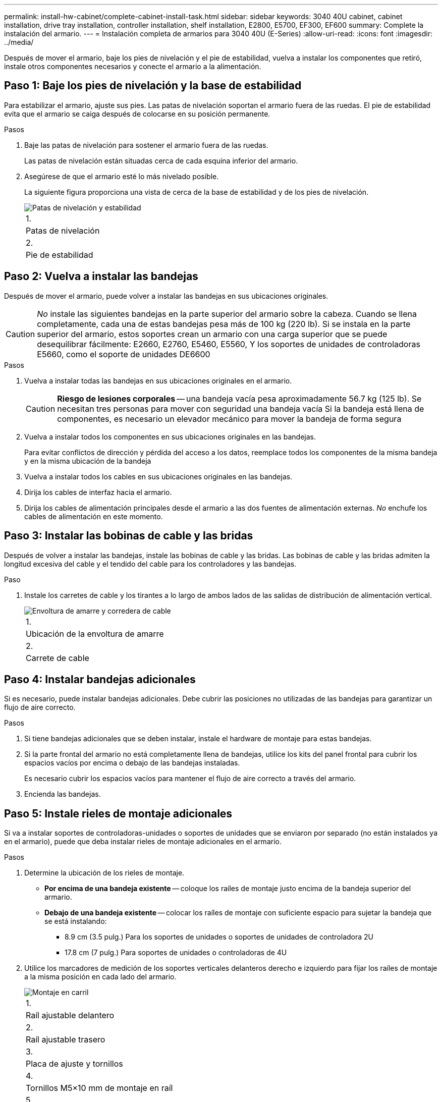 ---
permalink: install-hw-cabinet/complete-cabinet-install-task.html 
sidebar: sidebar 
keywords: 3040 40U cabinet, cabinet installation, drive tray installation, controller installation, shelf installation, E2800, E5700, EF300, EF600 
summary: Complete la instalación del armario. 
---
= Instalación completa de armarios para 3040 40U (E-Series)
:allow-uri-read: 
:icons: font
:imagesdir: ../media/


[role="lead"]
Después de mover el armario, baje los pies de nivelación y el pie de estabilidad, vuelva a instalar los componentes que retiró, instale otros componentes necesarios y conecte el armario a la alimentación.



== Paso 1: Baje los pies de nivelación y la base de estabilidad

Para estabilizar el armario, ajuste sus pies. Las patas de nivelación soportan el armario fuera de las ruedas. El pie de estabilidad evita que el armario se caiga después de colocarse en su posición permanente.

.Pasos
. Baje las patas de nivelación para sostener el armario fuera de las ruedas.
+
Las patas de nivelación están situadas cerca de cada esquina inferior del armario.

. Asegúrese de que el armario esté lo más nivelado posible.
+
La siguiente figura proporciona una vista de cerca de la base de estabilidad y de los pies de nivelación.

+
image::../media/83000_08.gif[Patas de nivelación y estabilidad]

+
|===


 a| 
1.
 a| 
Patas de nivelación



 a| 
2.
 a| 
Pie de estabilidad

|===




== Paso 2: Vuelva a instalar las bandejas

Después de mover el armario, puede volver a instalar las bandejas en sus ubicaciones originales.


CAUTION: _No_ instale las siguientes bandejas en la parte superior del armario sobre la cabeza. Cuando se llena completamente, cada una de estas bandejas pesa más de 100 kg (220 lb). Si se instala en la parte superior del armario, estos soportes crean un armario con una carga superior que se puede desequilibrar fácilmente: E2660, E2760, E5460, E5560, Y los soportes de unidades de controladoras E5660, como el soporte de unidades DE6600

.Pasos
. Vuelva a instalar todas las bandejas en sus ubicaciones originales en el armario.
+

CAUTION: *Riesgo de lesiones corporales* -- una bandeja vacía pesa aproximadamente 56.7 kg (125 lb). Se necesitan tres personas para mover con seguridad una bandeja vacía Si la bandeja está llena de componentes, es necesario un elevador mecánico para mover la bandeja de forma segura

. Vuelva a instalar todos los componentes en sus ubicaciones originales en las bandejas.
+
Para evitar conflictos de dirección y pérdida del acceso a los datos, reemplace todos los componentes de la misma bandeja y en la misma ubicación de la bandeja

. Vuelva a instalar todos los cables en sus ubicaciones originales en las bandejas.
. Dirija los cables de interfaz hacia el armario.
. Dirija los cables de alimentación principales desde el armario a las dos fuentes de alimentación externas. _No_ enchufe los cables de alimentación en este momento.




== Paso 3: Instalar las bobinas de cable y las bridas

Después de volver a instalar las bandejas, instale las bobinas de cable y las bridas. Las bobinas de cable y las bridas admiten la longitud excesiva del cable y el tendido del cable para los controladores y las bandejas.

.Paso
. Instale los carretes de cable y los tirantes a lo largo de ambos lados de las salidas de distribución de alimentación vertical.
+
image::../media/83003_01_dwg_3040_cable_spools.gif[Envoltura de amarre y corredera de cable]

+
|===


 a| 
1.
 a| 
Ubicación de la envoltura de amarre



 a| 
2.
 a| 
Carrete de cable

|===




== Paso 4: Instalar bandejas adicionales

Si es necesario, puede instalar bandejas adicionales. Debe cubrir las posiciones no utilizadas de las bandejas para garantizar un flujo de aire correcto.

.Pasos
. Si tiene bandejas adicionales que se deben instalar, instale el hardware de montaje para estas bandejas.
. Si la parte frontal del armario no está completamente llena de bandejas, utilice los kits del panel frontal para cubrir los espacios vacíos por encima o debajo de las bandejas instaladas.
+
Es necesario cubrir los espacios vacíos para mantener el flujo de aire correcto a través del armario.

. Encienda las bandejas.




== Paso 5: Instale rieles de montaje adicionales

Si va a instalar soportes de controladoras-unidades o soportes de unidades que se enviaron por separado (no están instalados ya en el armario), puede que deba instalar rieles de montaje adicionales en el armario.

.Pasos
. Determine la ubicación de los rieles de montaje.
+
** *Por encima de una bandeja existente* -- coloque los raíles de montaje justo encima de la bandeja superior del armario.
** *Debajo de una bandeja existente* -- colocar los raíles de montaje con suficiente espacio para sujetar la bandeja que se está instalando:
+
*** 8.9 cm (3.5 pulg.) Para los soportes de unidades o soportes de unidades de controladora 2U
*** 17.8 cm (7 pulg.) Para soportes de unidades o controladoras de 4U




. Utilice los marcadores de medición de los soportes verticales delanteros derecho e izquierdo para fijar los raíles de montaje a la misma posición en cada lado del armario.
+
image::../media/92042_06.gif[Montaje en carril]

+
|===


 a| 
1.
 a| 
Raíl ajustable delantero



 a| 
2.
 a| 
Raíl ajustable trasero



 a| 
3.
 a| 
Placa de ajuste y tornillos



 a| 
4.
 a| 
Tornillos M5×10 mm de montaje en raíl



 a| 
5.
 a| 
Tuercas de sujeción



 a| 
6.
 a| 
Soporte de sujeción trasero



 a| 
7.
 a| 
Soporte vertical

|===
+

NOTE: Las tuercas de la pinza y el soporte de sujeción trasero no se utilizan cuando los rieles se instalan en un armario 3040.

. Coloque el raíl ajustable trasero en el soporte vertical.
. En el raíl ajustable trasero, alinee los orificios del raíl ajustable delante de los orificios del soporte vertical.
. Coloque dos tornillos M5×10 mm.
+
.. Fije los tornillos a través del riel de soporte vertical y el riel ajustable trasero.
.. Apriete los tornillos.


. Coloque el raíl ajustable delantero en el soporte vertical.
. En el raíl ajustable delantero, alinee los orificios del raíl ajustable delante de los orificios del soporte vertical.
. Coloque dos tornillos M5×10 mm.
+
.. Fije un tornillo a través del riel de soporte vertical y el orificio inferior del riel ajustable delantero.
.. Fije un tornillo a través del riel de soporte vertical y el centro de los tres orificios superiores del riel ajustable delantero.
.. Apriete los tornillos.


+

NOTE: Los dos orificios de tornillo restantes se utilizan para montar la bandeja

. Repita del paso 3 al paso 8 para fijar el segundo riel en el otro lado del armario.
. Instale cada bandeja con las instrucciones de instalación correspondientes.
. Seleccione una de las siguientes opciones:
+
** Si todas las posiciones de las bandejas están llenas, encienda las bandejas.
** Si no todas las posiciones de las bandejas están llenas, utilice los kits del panel frontal para cubrir los espacios vacíos por encima o debajo de las bandejas instaladas.






== Paso 6: Conecte el armario a la alimentación

Para completar la instalación del armario, encienda los componentes del armario.

.Acerca de esta tarea
Mientras las bandejas realizan el procedimiento de encendido, los LED de la parte frontal y posterior de las bandejas parpadean. Según la configuración, puede tardar varios minutos en completar el procedimiento de encendido.

.Pasos
. Apague la alimentación de todos los componentes del armario.
. Gire los 12 disyuntores a su posición OFF (abajo).
. Enchufe cada uno de los seis conectores NEMA L6-30 (EE.UU. Y Canadá) o los seis conectores IEC 60309 (en todo el mundo, excepto EE.UU. Y Canadá) a una toma eléctrica disponible.
+

NOTE: Debe conectar cada PDU a una fuente de alimentación independiente fuera del armario.

. Gire los 12 disyuntores a su posición on (arriba).
+
image::../media/83002_05_dwg_3040_cabinet_pdus.gif[Disyuntores y tomas de corriente]

+
|===


 a| 
1.
 a| 
Disyuntores



 a| 
2.
 a| 
Tomas eléctricas



 a| 
3.
 a| 
Cajas de entrada de alimentación

|===
. Encienda todas las bandejas de unidades del armario.
+

NOTE: Espere 60 segundos después de encender las bandejas de unidades antes de encender la alimentación a los soportes de controladoras-unidades.

. Espere 60 segundos después de encender las bandejas de unidades y, a continuación, encienda todos los soportes de controladoras-unidades del armario.


.Resultado
Se ha completado la instalación del armario. Es posible reanudar las operaciones normales.
